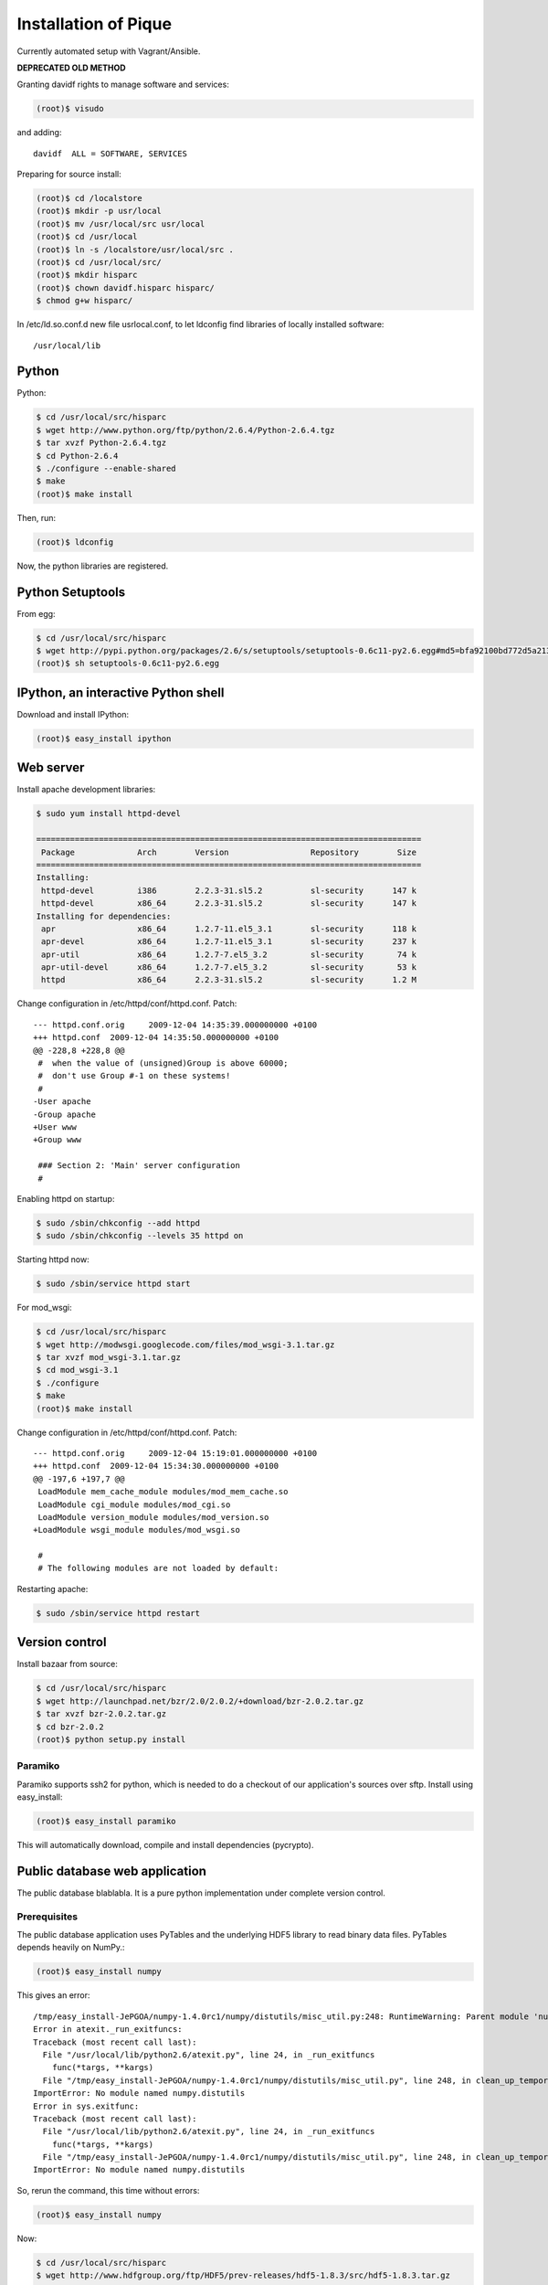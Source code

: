 Installation of Pique
=====================

Currently automated setup with Vagrant/Ansible.

**DEPRECATED OLD METHOD**

Granting davidf rights to manage software and services:

.. code-block:: sh

    (root)$ visudo

and adding::

    davidf  ALL = SOFTWARE, SERVICES

Preparing for source install:

.. code-block:: sh

    (root)$ cd /localstore
    (root)$ mkdir -p usr/local
    (root)$ mv /usr/local/src usr/local
    (root)$ cd /usr/local
    (root)$ ln -s /localstore/usr/local/src .
    (root)$ cd /usr/local/src/
    (root)$ mkdir hisparc
    (root)$ chown davidf.hisparc hisparc/
    $ chmod g+w hisparc/

In /etc/ld.so.conf.d new file usrlocal.conf, to let ldconfig find
libraries of locally installed software::

    /usr/local/lib


Python
------

Python:

.. code-block:: sh

    $ cd /usr/local/src/hisparc
    $ wget http://www.python.org/ftp/python/2.6.4/Python-2.6.4.tgz
    $ tar xvzf Python-2.6.4.tgz
    $ cd Python-2.6.4
    $ ./configure --enable-shared
    $ make
    (root)$ make install

Then, run:

.. code-block:: sh

    (root)$ ldconfig

Now, the python libraries are registered.


Python Setuptools
-----------------

From egg:

.. code-block:: sh

    $ cd /usr/local/src/hisparc
    $ wget http://pypi.python.org/packages/2.6/s/setuptools/setuptools-0.6c11-py2.6.egg#md5=bfa92100bd772d5a213eedd356d64086
    (root)$ sh setuptools-0.6c11-py2.6.egg 


IPython, an interactive Python shell
------------------------------------

Download and install IPython:

.. code-block:: sh

    (root)$ easy_install ipython


Web server
----------

Install apache development libraries:

.. code-block:: sh

    $ sudo yum install httpd-devel
    
    ================================================================================
     Package             Arch        Version                 Repository        Size
    ================================================================================
    Installing:
     httpd-devel         i386        2.2.3-31.sl5.2          sl-security      147 k
     httpd-devel         x86_64      2.2.3-31.sl5.2          sl-security      147 k
    Installing for dependencies:
     apr                 x86_64      1.2.7-11.el5_3.1        sl-security      118 k
     apr-devel           x86_64      1.2.7-11.el5_3.1        sl-security      237 k
     apr-util            x86_64      1.2.7-7.el5_3.2         sl-security       74 k
     apr-util-devel      x86_64      1.2.7-7.el5_3.2         sl-security       53 k
     httpd               x86_64      2.2.3-31.sl5.2          sl-security      1.2 M

Change configuration in /etc/httpd/conf/httpd.conf. Patch::

    --- httpd.conf.orig     2009-12-04 14:35:39.000000000 +0100
    +++ httpd.conf  2009-12-04 14:35:50.000000000 +0100
    @@ -228,8 +228,8 @@
     #  when the value of (unsigned)Group is above 60000; 
     #  don't use Group #-1 on these systems!
     #
    -User apache
    -Group apache
    +User www
    +Group www
     
     ### Section 2: 'Main' server configuration
     #

Enabling httpd on startup:

.. code-block:: sh

    $ sudo /sbin/chkconfig --add httpd
    $ sudo /sbin/chkconfig --levels 35 httpd on

Starting httpd now:

.. code-block:: sh

    $ sudo /sbin/service httpd start

For mod_wsgi:

.. code-block:: sh

    $ cd /usr/local/src/hisparc
    $ wget http://modwsgi.googlecode.com/files/mod_wsgi-3.1.tar.gz
    $ tar xvzf mod_wsgi-3.1.tar.gz 
    $ cd mod_wsgi-3.1
    $ ./configure
    $ make
    (root)$ make install

Change configuration in /etc/httpd/conf/httpd.conf. Patch::

    --- httpd.conf.orig     2009-12-04 15:19:01.000000000 +0100
    +++ httpd.conf  2009-12-04 15:34:30.000000000 +0100
    @@ -197,6 +197,7 @@
     LoadModule mem_cache_module modules/mod_mem_cache.so
     LoadModule cgi_module modules/mod_cgi.so
     LoadModule version_module modules/mod_version.so
    +LoadModule wsgi_module modules/mod_wsgi.so
     
     #
     # The following modules are not loaded by default:

Restarting apache:

.. code-block:: sh

    $ sudo /sbin/service httpd restart


Version control
---------------

Install bazaar from source:

.. code-block:: sh

    $ cd /usr/local/src/hisparc
    $ wget http://launchpad.net/bzr/2.0/2.0.2/+download/bzr-2.0.2.tar.gz
    $ tar xvzf bzr-2.0.2.tar.gz
    $ cd bzr-2.0.2
    (root)$ python setup.py install


Paramiko
^^^^^^^^

Paramiko supports ssh2 for python, which is needed to do a checkout of our
application's sources over sftp.  Install using easy_install:

.. code-block:: sh

    (root)$ easy_install paramiko

This will automatically download, compile and install dependencies
(pycrypto).


Public database web application
-------------------------------

The public database blablabla.
It is a pure python implementation under complete version control.

Prerequisites
^^^^^^^^^^^^^

The public database application uses PyTables and the underlying HDF5
library to read binary data files.  PyTables depends heavily on NumPy.:

.. code-block:: sh

    (root)$ easy_install numpy

This gives an error::

    /tmp/easy_install-JePGOA/numpy-1.4.0rc1/numpy/distutils/misc_util.py:248: RuntimeWarning: Parent module 'numpy.distutils' not found while handling absolute import
    Error in atexit._run_exitfuncs:
    Traceback (most recent call last):
      File "/usr/local/lib/python2.6/atexit.py", line 24, in _run_exitfuncs
        func(*targs, **kargs)
      File "/tmp/easy_install-JePGOA/numpy-1.4.0rc1/numpy/distutils/misc_util.py", line 248, in clean_up_temporary_directory
    ImportError: No module named numpy.distutils
    Error in sys.exitfunc:
    Traceback (most recent call last):
      File "/usr/local/lib/python2.6/atexit.py", line 24, in _run_exitfuncs
        func(*targs, **kargs)
      File "/tmp/easy_install-JePGOA/numpy-1.4.0rc1/numpy/distutils/misc_util.py", line 248, in clean_up_temporary_directory
    ImportError: No module named numpy.distutils

So, rerun the command, this time without errors:

.. code-block:: sh

    (root)$ easy_install numpy

Now:

.. code-block:: sh

    $ cd /usr/local/src/hisparc
    $ wget http://www.hdfgroup.org/ftp/HDF5/prev-releases/hdf5-1.8.3/src/hdf5-1.8.3.tar.gz
    $ tar xvzf hdf5-1.8.3.tar.gz 
    $ cd hdf5-1.8.3
    $ ./configure --prefix=/usr/local
    $ make
    (root)$ make install
    (root)$ ldconfig

And, finally, install PyTables itself:

.. code-block:: sh

    (root)$ easy_install tables

The public databases graphing capabilities come from Enthought Chaco, a
python plotting library.  It needs swig to build.  Install with:

.. code-block:: sh

    $ wget http://prdownloads.sourceforge.net/swig/swig-1.3.40.tar.gz
    $ tar xvzf swig-1.3.40.tar.gz
    $ cd swig-1.3.40
    $ ./configure
    $ make
    (root)$ make install

It also needs a GUI toolkit, like wxPython:

.. code-block:: sh

    $ wget http://downloads.sourceforge.net/wxpython/wxPython-src-2.8.10.1.tar.bz2
    $ tar xvjf wxPython-src-2.8.10.1.tar.bz2
    $ cd wxPython-src-2.8.10.1
    $ ./configure --enable-unicode --with-opengl
    $ make && make -C contrib/src/gizmos && make -C contrib/src/stc
    (root)$ make install && make -C contrib/src/gizmos install && make -C contrib/src/stc install
    $ cd wxPython/src/gtk
    $ patch < /usr/local/src/hisparc/gdi.patch
    $ cd ../..
    (root)$ python setup.py install

The contents of the aforementioned gdi.patch is::

    --- wxPython/src/gtk/_gdi_wrap.cpp.orig 2009-08-08 16:26:48.000000000 +0200
    +++ wxPython/src/gtk/_gdi_wrap.cpp      2009-08-08 16:32:50.000000000 +0200
    @@ -4195,6 +4195,10 @@
         virtual wxGraphicsBrush CreateRadialGradientBrush(wxDouble , wxDouble , wxDouble , wxDouble , wxDouble ,
                                                           const wxColour &, const wxColour &)  { return wxNullGraphicsBrush; }
         virtual wxGraphicsFont CreateFont( const wxFont & , const wxColour & ) { return wxNullGraphicsFont; }
    +
    +    // patch required as explained in
    +    // http://groups.google.com/group/wxPython-users/browse_thread/thread/129ba27e2f868c3c?pli=1
    +    wxGraphicsBitmap CreateBitmap( const wxBitmap &bitmap ) const { return wxNullGraphicsBitmap; } 
     };

We currently run Chaco straight out of the subversion repository.  Once a
new release has been finalized, we might go back to simply install from
PyPI.  Now, however, we have to issue:

.. code-block:: sh

    (root)$ easy_install etsprojecttools
    $ ets co Chaco
    (root)$ ets install Chaco_3.2.1


Setting up the public database
^^^^^^^^^^^^^^^^^^^^^^^^^^^^^^

In summary:

Here we go:

.. code-block:: sh

    $ cd /usr/local/src/hisparc
    $ bzr co sftp://admhispa@login.nikhef.nl/project/hisparc/bzr/publicdb/trunk publicdb
    (root)$ cd /var/www
    (root)$ mkdir django_publicdb
    (root)$ chown davidf.hisparc django_publicdb/
    $ ln -s /usr/local/src/hisparc/publicdb/django_publicdb/* .
    $ cp --remove-destination /usr/local/src/hisparc/publicdb/django_publicdb/settings.py .
    $ cp --remove-destination /usr/local/src/hisparc/publicdb/django_publicdb/manage.py .
    $ cp /usr/local/src/hisparc/publicdb/examples/django.wsgi .

And edit django.wsgi so that it contains the right system path::

    sys.path.append('/var/www')

Then, added the public database to the Apache configuration:

.. code-block:: sh

    (root)$ cd /etc/httpd/conf.d/
    (root)$ touch hisparc.conf
    (root)$ chown davidf.hisparc hisparc.conf 
    (root)$ chmod g+w hisparc.conf 

And edit hisparc.conf to contain::

    RedirectMatch ^/$ http://data.hisparc.nl/django/

    WSGIScriptAlias /django /var/www/django_publicdb/django.wsgi
    WSGIPythonEggs /tmp

    Alias /django/media /usr/local/lib/python2.6/site-packages/Django-1.1.1-py2.6.egg/django/contrib/admin/media

Reload Apache configuration:

.. code-block:: sh

    $ sudo /sbin/service httpd reload


TODO
----

South.


.. code-block:: sh

    mkdir /var/www/media
    chown www.www media
    ln -s /var/www/django_publicdb/static media

    cd /usr/local/bin
    cp /usr/local/src/hisparc/publicdb/examples/django-cron.py hisparc-update

    # Run a daily check for new events, but it _must_ be a few hours after
    # midnight, so don't place this script in cron.daily, just to be sure.
    0 4 * * * root /usr/local/bin/hisparc-update

    python PIL

    django cron script on pique, changed a bit?
